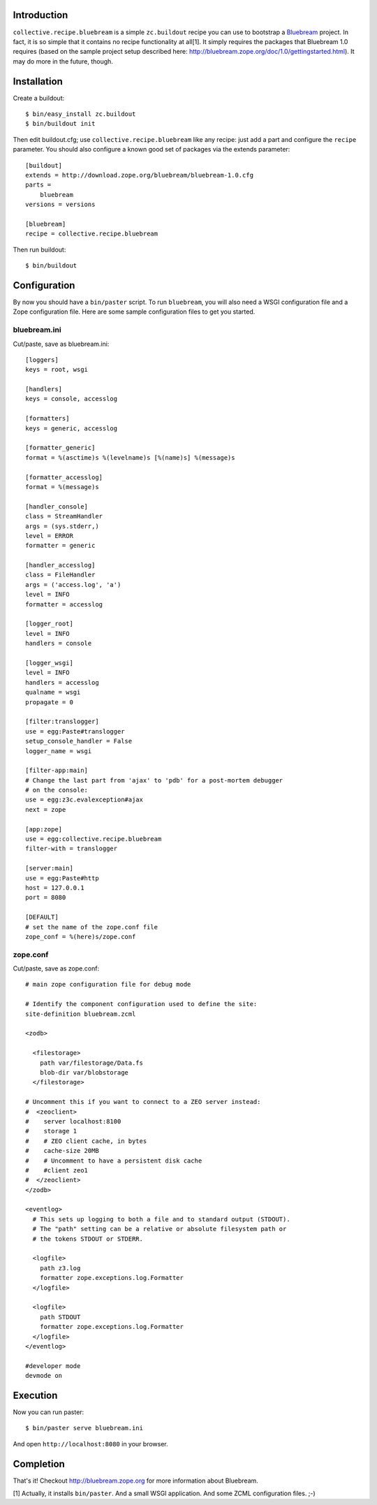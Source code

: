 
Introduction
============

``collective.recipe.bluebream`` is a simple ``zc.buildout`` recipe you can use to bootstrap a `Bluebream`_ project. In fact, it is so simple that it contains no recipe functionality at all[1]. It simply requires the packages that Bluebream 1.0 requires (based on the sample project setup described here: http://bluebream.zope.org/doc/1.0/gettingstarted.html). It may do more in the future, though.


Installation
============

Create a buildout::

    $ bin/easy_install zc.buildout
    $ bin/buildout init

Then edit buildout.cfg; use ``collective.recipe.bluebream`` like any recipe: just add a part and configure the ``recipe`` parameter. You should also configure a known good set of packages via the extends parameter::

    [buildout]
    extends = http://download.zope.org/bluebream/bluebream-1.0.cfg
    parts =
        bluebream
    versions = versions

    [bluebream]
    recipe = collective.recipe.bluebream

Then run buildout::

    $ bin/buildout

Configuration
=============

By now you should have a ``bin/paster`` script. To run ``bluebream``, you will also need a WSGI configuration file and a Zope configuration file. Here are some sample configuration files to get you started.

bluebream.ini
-------------

Cut/paste, save as bluebream.ini::

    [loggers]
    keys = root, wsgi

    [handlers]
    keys = console, accesslog

    [formatters]
    keys = generic, accesslog

    [formatter_generic]
    format = %(asctime)s %(levelname)s [%(name)s] %(message)s

    [formatter_accesslog]
    format = %(message)s

    [handler_console]
    class = StreamHandler
    args = (sys.stderr,)
    level = ERROR
    formatter = generic

    [handler_accesslog]
    class = FileHandler
    args = ('access.log', 'a')
    level = INFO
    formatter = accesslog

    [logger_root]
    level = INFO
    handlers = console

    [logger_wsgi]
    level = INFO
    handlers = accesslog
    qualname = wsgi
    propagate = 0

    [filter:translogger]
    use = egg:Paste#translogger
    setup_console_handler = False
    logger_name = wsgi

    [filter-app:main]
    # Change the last part from 'ajax' to 'pdb' for a post-mortem debugger
    # on the console:
    use = egg:z3c.evalexception#ajax
    next = zope

    [app:zope]
    use = egg:collective.recipe.bluebream
    filter-with = translogger

    [server:main]
    use = egg:Paste#http
    host = 127.0.0.1
    port = 8080

    [DEFAULT]
    # set the name of the zope.conf file
    zope_conf = %(here)s/zope.conf

zope.conf
---------

Cut/paste, save as zope.conf::

    # main zope configuration file for debug mode

    # Identify the component configuration used to define the site:
    site-definition bluebream.zcml

    <zodb>

      <filestorage>
        path var/filestorage/Data.fs
        blob-dir var/blobstorage
      </filestorage>

    # Uncomment this if you want to connect to a ZEO server instead:
    #  <zeoclient>
    #    server localhost:8100
    #    storage 1
    #    # ZEO client cache, in bytes
    #    cache-size 20MB
    #    # Uncomment to have a persistent disk cache
    #    #client zeo1
    #  </zeoclient>
    </zodb>

    <eventlog>
      # This sets up logging to both a file and to standard output (STDOUT).
      # The "path" setting can be a relative or absolute filesystem path or
      # the tokens STDOUT or STDERR.

      <logfile>
        path z3.log
        formatter zope.exceptions.log.Formatter
      </logfile>

      <logfile>
        path STDOUT
        formatter zope.exceptions.log.Formatter
      </logfile>
    </eventlog>

    #developer mode
    devmode on

Execution
=========

Now you can run paster::

    $ bin/paster serve bluebream.ini

And open ``http://localhost:8080`` in your browser.

Completion
==========

That's it! Checkout http://bluebream.zope.org for more information about Bluebream.

.. _`Bluebream`: http://bluebream.zope.org

[1] Actually, it installs ``bin/paster``. And a small WSGI application. And some ZCML configuration files. ;-)


